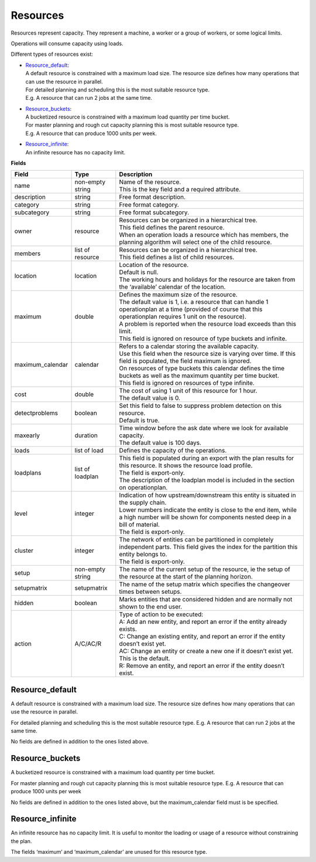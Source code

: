 =========
Resources
=========

Resources represent capacity. They represent a machine, a worker or
a group of workers, or some logical limits.

Operations will consume capacity using loads.

Different types of resources exist:

* | `Resource_default`_:
  | A default resource is constrained with a maximum load size. The resource
    size defines how many operations that can use the resource in parallel.
  | For detailed planning and scheduling this is the most suitable resource
    type.
  | E.g. A resource that can run 2 jobs at the same time.

* | `Resource_buckets`_:
  | A bucketized resource is constrained with a maximum load quantity per
    time bucket.
  | For master planning and rough cut capacity planning this is most suitable
    resource type.
  | E.g. A resource that can produce 1000 units per week.

* | `Resource_infinite`_:
  | An infinite resource has no capacity limit.

**Fields**

================ ================= ===========================================================
Field            Type              Description
================ ================= ===========================================================
name             non-empty string  | Name of the resource.
                                   | This is the key field and a required attribute.
description      string            Free format description.
category         string            Free format category.
subcategory      string            Free format subcategory.
owner            resource          | Resources can be organized in a hierarchical tree.
                                   | This field defines the parent resource.
                                   | When an operation loads a resource which has members, the
                                     planning algorithm will select one of the child resource.
members          list of resource  | Resources can be organized in a hierarchical tree.
                                   | This field defines a list of child resources.
location         location          | Location of the resource.
                                   | Default is null.
                                   | The working hours and holidays for the resource are taken
                                     from the ‘available’ calendar of the location.
maximum          double            | Defines the maximum size of the resource.
                                   | The default value is 1, i.e. a resource that can handle
                                     1 operationplan at a time (provided of course that this
                                     operationplan requires 1 unit on the resource).
                                   | A problem is reported when the resource load exceeds
                                     than this limit.
                                   | This field is ignored on resource of type buckets and infinite.
maximum_calendar calendar          | Refers to a calendar storing the available capacity.
                                   | Use this field when the resource size is varying over time.
                                     If this field is populated, the field maximum is ignored.
                                   | On resources of type buckets this calendar defines the
                                     time buckets as well as the maximum quantity per time bucket.
                                   | This field is ignored on resources of type infinite.
cost             double            | The cost of using 1 unit of this resource for 1 hour.
                                   | The default value is 0.
detectproblems   boolean           | Set this field to false to suppress problem detection on
                                     this resource.
                                   | Default is true.
maxearly         duration          | Time window before the ask date where we look for available
                                     capacity.
                                   | The default value is 100 days.
loads            list of load      Defines the capacity of the operations.
loadplans        list of loadplan  | This field is populated during an export with the plan
                                     results for this resource. It shows the resource load
                                     profile.
                                   | The field is export-only.
                                   | The description of the loadplan model is included in the
                                     section on operationplan.
level            integer           | Indication of how upstream/downstream this entity is
                                     situated in the supply chain.
                                   | Lower numbers indicate the entity is close to the end
                                     item, while a high number will be shown for components
                                     nested deep in a bill of material.
                                   | The field is export-only.
cluster          integer           | The network of entities can be partitioned in completely
                                     independent parts. This field gives the index for the
                                     partition this entity belongs to.
                                   | The field is export-only.
setup            non-empty string  The name of the current setup of the resource, ie the
                                   setup of the resource at the start of the planning horizon.
setupmatrix      setupmatrix       The name of the setup matrix which specifies the changeover
                                   times between setups.
hidden           boolean           Marks entities that are considered hidden and are normally
                                   not shown to the end user.
action           A/C/AC/R          | Type of action to be executed:
                                   | A: Add an new entity, and report an error if the entity
                                     already exists.
                                   | C: Change an existing entity, and report an error if the
                                     entity doesn’t exist yet.
                                   | AC: Change an entity or create a new one if it doesn’t
                                     exist yet. This is the default.
                                   | R: Remove an entity, and report an error if the entity
                                     doesn’t exist.
================ ================= ===========================================================

Resource_default
----------------

A default resource is constrained with a maximum load size. The resource size
defines how many operations that can use the resource in parallel.

For detailed planning and scheduling this is the most suitable resource type.
E.g. A resource that can run 2 jobs at the same time.

No fields are defined in addition to the ones listed above.

Resource_buckets
----------------

A bucketized resource is constrained with a maximum load quantity per time
bucket.

For master planning and rough cut capacity planning this is most suitable
resource type. E.g. A resource that can produce 1000 units per week

No fields are defined in addition to the ones listed above, but the
maximum_calendar field must is be specified.

Resource_infinite
-----------------

An infinite resource has no capacity limit. It is useful to monitor the
loading or usage of a resource without constraining the plan.

The fields ‘maximum’ and ‘maximum_calendar’ are unused for this resource type.

